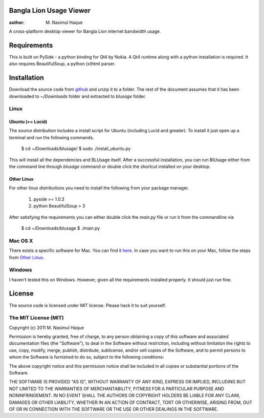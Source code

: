 Bangla Lion Usage Viewer
========================

:author: M. Nasimul Haque

A cross-platform desktop viewer for Bangla Lion internet bandwidth usage.

Requirements
============

This is built on PySide - a python binding for Qt4 by Nokia. A Qt4 runtime
along with a python installation is required. It also requires BeautifulSoup,
a python (x)html parser.

Installation
============

Download the source code from github_ and unzip it to a folder. The rest of the
document assumes that it has been downloaded to `~/Downloads` folder and extracted
to `blusage` folder.

Linux
-----

Ubuntu (>= Lucid)
.................

The source distribution includes a install script for Ubuntu (including Lucid
and greater). To install it just open up a terminal and run the following commands.

    $ cd ~/Downloads/blusage/
    $ sudo ./install_ubuntu.py

This will install all the dependencies and BLUsage itself. After a successful
installation, you can run BlUsage either from the command line through
`blusage` command or double click the shortcut installed on your desktop.

Other Linux
...........

For other linux distributions you need to install the following from your
package manager.

    1. pyside >= 1.0.3
    2. python BeautifulSoup > 3

After satisfying the requirements you can either double click the `main.py`
file or run it from the commandline via

    $ cd ~/Downloads/blusage
    $ ./main.py

Mac OS X
--------

There exists a specific software for Mac. You can find it
`here <https://github.com/nsmgr8/BLUsage/>`_. In case you want to run this on
your Mac, follow the steps from `Other Linux`_.

Windows
-------

I haven't tested this on Windows. However, given all the requirements installed
properly. It should just run fine.

License
=======

The source code is licensed under MIT license. Please hack it to suit yourself.

The MIT License (MIT)
---------------------

Copyright (c) 2011 M. Nasimul Haque

Permission is hereby granted, free of charge, to any person obtaining a copy of this software and associated documentation files (the "Software"), to deal in the Software without restriction, including without limitation the rights to use, copy, modify, merge, publish, distribute, sublicense, and/or sell copies of the Software, and to permit persons to whom the Software is furnished to do so, subject to the following conditions:

The above copyright notice and this permission notice shall be included in all copies or substantial portions of the Software.

THE SOFTWARE IS PROVIDED "AS IS", WITHOUT WARRANTY OF ANY KIND, EXPRESS OR IMPLIED, INCLUDING BUT NOT LIMITED TO THE WARRANTIES OF MERCHANTABILITY, FITNESS FOR A PARTICULAR PURPOSE AND NONINFRINGEMENT. IN NO EVENT SHALL THE AUTHORS OR COPYRIGHT HOLDERS BE LIABLE FOR ANY CLAIM, DAMAGES OR OTHER LIABILITY, WHETHER IN AN ACTION OF CONTRACT, TORT OR OTHERWISE, ARISING FROM, OUT OF OR IN CONNECTION WITH THE SOFTWARE OR THE USE OR OTHER DEALINGS IN THE SOFTWARE.

.. _github: https://github.com/nsmgr8/BLUsage-qt4

